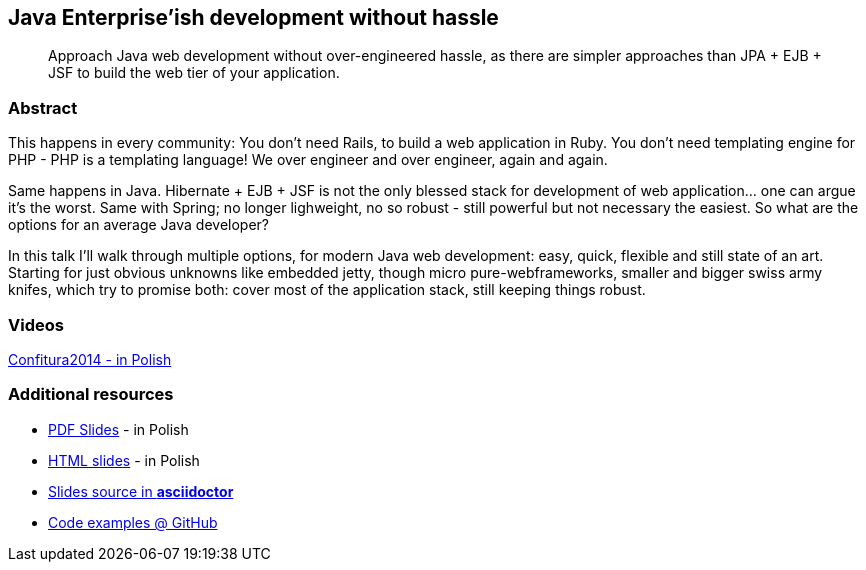 :title: Java Enterprise'ish development without hassle
:subtitle: Approach Java web development without over-engineered hassle, as there are simpler approaches than JPA + EJB + JSF to build the web tier of your application.

== {title}

> {subtitle}

=== Abstract

This happens in every community: You don’t need Rails, to build a web application in Ruby. You don’t need templating engine for PHP - PHP is a templating language! We over engineer and over engineer, again and again.

Same happens in Java. Hibernate + EJB + JSF is not the only blessed stack for development of web application… one can argue it’s the worst. Same with Spring; no longer lighweight, no so robust - still powerful but not necessary the easiest. So what are the options for an average Java developer?

In this talk I’ll walk through multiple options, for modern Java web development: easy, quick, flexible and still state of an art. Starting for just obvious unknowns like embedded jetty, though micro pure-webframeworks, smaller and bigger swiss army knifes, which try to promise both: cover most of the application stack, still keeping things robust.

=== Videos

https://www.youtube.com/watch?v=orGJZuPYgZ8[Confitura2014 - in Polish]

=== Additional resources

* https://speakerdeck.com/kubamarchwicki/jee-without-hassle-pl[PDF Slides] - in Polish
* http://htmlpreview.github.io/?https://raw.githubusercontent.com/kubamarchwicki/presentations/master/jee-without-hassle/slides-pl.html[HTML slides] - in Polish
* https://github.com/kubamarchwicki/presentations/tree/master/jee-without-hassle[Slides source in *asciidoctor*]
* https://github.com/kubamarchwicki/micro-java/[Code examples @ GitHub]
